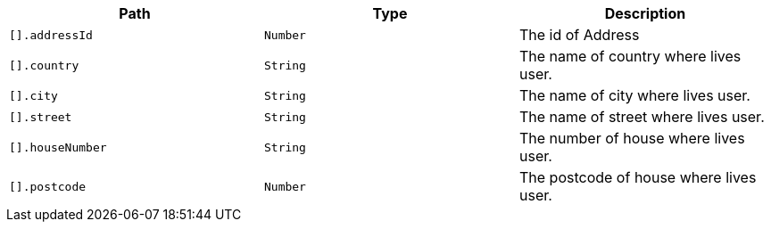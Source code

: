 |===
|Path|Type|Description

|`+[].addressId+`
|`+Number+`
|The id of Address

|`+[].country+`
|`+String+`
|The name of country where lives user.

|`+[].city+`
|`+String+`
|The name of city where lives user.

|`+[].street+`
|`+String+`
|The name of street where lives user.

|`+[].houseNumber+`
|`+String+`
|The number of house where lives user.

|`+[].postcode+`
|`+Number+`
|The postcode of house where lives user.

|===